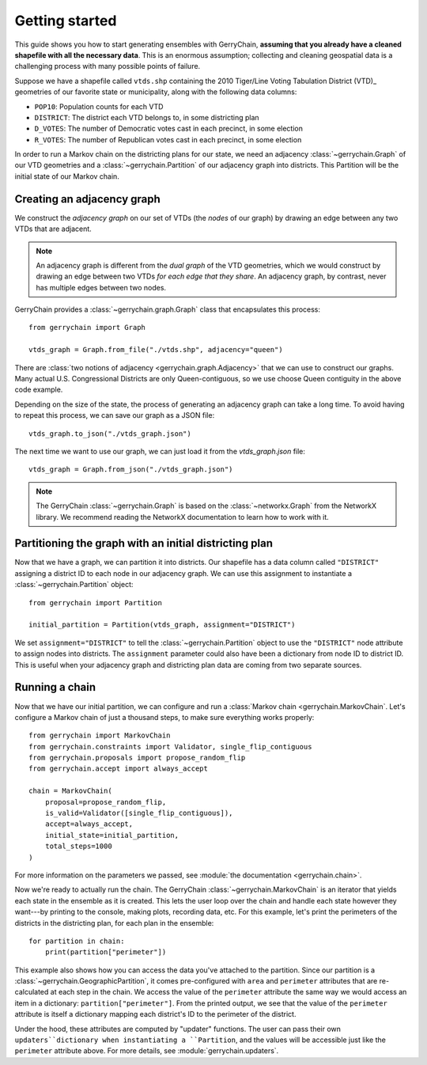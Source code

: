.. _quickstart:

===============
Getting started
===============

This guide shows you how to start generating ensembles with GerryChain, **assuming that you already have 
a cleaned shapefile with all the necessary data**. This is an enormous assumption; collecting and cleaning
geospatial data is a challenging process with many possible points of failure.

Suppose we have a shapefile called ``vtds.shp`` containing the 2010 Tiger/Line Voting Tabulation District (VTD)_
geometries of our favorite state or municipality, along with the following data columns:

- ``POP10``: Population counts for each VTD
- ``DISTRICT``: The district each VTD belongs to, in some districting plan
- ``D_VOTES``: The number of Democratic votes cast in each precinct, in some election
- ``R_VOTES``: The number of Republican votes cast in each precinct, in some election

In order to run a Markov chain on the districting plans for our state, we need an
adjacency :class:`~gerrychain.Graph` of our VTD geometries and a
:class:`~gerrychain.Partition` of our adjacency graph into districts. This Partition
will be the initial state of our Markov chain.

.. `2010 Tiger/Line Voting Tabulation District (VTD)`: https://www2.census.gov/geo/tiger/TIGER2010/VTD/2010/

Creating an adjacency graph
===========================

We construct the *adjacency graph* on our set of VTDs (the *nodes* of our graph)
by drawing an edge between any two VTDs that are adjacent.

.. note::
    
    An adjacency graph is different from the *dual graph* of the VTD geometries, which we would
    construct by drawing an edge between two VTDs *for each edge that they share*.
    An adjacency graph, by contrast, never has multiple edges between two nodes.

GerryChain provides a :class:`~gerrychain.graph.Graph` class that encapsulates this process::

    from gerrychain import Graph

    vtds_graph = Graph.from_file("./vtds.shp", adjacency="queen")

There are :class:`two notions of adjacency <gerrychain.graph.Adjacency>` that we can
use to construct our graphs. Many actual U.S. Congressional Districts are only Queen-contiguous,
so we use choose Queen contiguity in the above code example.

Depending on the size of the state, the process of generating an adjacency graph can take
a long time. To avoid having to repeat this process, we can save our graph as a JSON file::

    vtds_graph.to_json("./vtds_graph.json")

The next time we want to use our graph, we can just load it from the `vtds_graph.json` file::

    vtds_graph = Graph.from_json("./vtds_graph.json")

.. note:: 

    The GerryChain :class:`~gerrychain.Graph` is based on the :class:`~networkx.Graph`
    from the NetworkX library.
    We recommend reading the NetworkX documentation to learn how to work with it.

Partitioning the graph with an initial districting plan
=======================================================

Now that we have a graph, we can partition it into districts. Our shapefile has a data
column called ``"DISTRICT"`` assigning a district ID to each node in our adjacency graph.
We can use this assignment to instantiate a :class:`~gerrychain.Partition` object::

    from gerrychain import Partition

    initial_partition = Partition(vtds_graph, assignment="DISTRICT")

We set ``assignment="DISTRICT"`` to tell the :class:`~gerrychain.Partition` object to use
the ``"DISTRICT"`` node attribute to assign nodes into districts. The ``assignment``
parameter could also have been a dictionary from node ID to district ID. This is useful
when your adjacency graph and districting plan data are coming from two separate sources.

Running a chain
===============

Now that we have our initial partition, we can configure and run a :class:`Markov chain <gerrychain.MarkovChain`. Let's configure a Markov chain
of just a thousand steps, to make sure everything works properly::

    from gerrychain import MarkovChain
    from gerrychain.constraints import Validator, single_flip_contiguous
    from gerrychain.proposals import propose_random_flip
    from gerrychain.accept import always_accept

    chain = MarkovChain(
        proposal=propose_random_flip,
        is_valid=Validator([single_flip_contiguous]),
        accept=always_accept,
        initial_state=initial_partition,
        total_steps=1000
    )

For more information on the parameters we passed, see :module:`the documentation <gerrychain.chain>`.

Now we're ready to actually run the chain. The GerryChain :class:`~gerrychain.MarkovChain` is
an iterator that yields each state in the ensemble as it is created. This lets the user loop over
the chain and handle each state however they want---by printing to the console, making plots, recording
data, etc. For this example, let's print the perimeters of the districts in the districting plan,
for each plan in the ensemble::

    for partition in chain:
        print(partition["perimeter"])

This example also shows how you can access the data you've attached to the partition. Since our partition
is a :class:`~gerrychain.GeographicPartition`, it comes pre-configured with ``area`` and ``perimeter``
attributes that are re-calculated at each step in the chain. We access the value of the ``perimeter`` attribute
the same way we would access an item in a dictionary: ``partition["perimeter"]``. From the printed output,
we see that the value of the ``perimeter`` attribute is itself a dictionary mapping each district's ID to
the perimeter of the district.

Under the hood, these attributes are computed by "updater" functions. The user can pass their own
``updaters``dictionary when instantiating a ``Partition``, and the values will be accessible just like
the ``perimeter`` attribute above. For more details, see :module:`gerrychain.updaters`.

.. TODO: Elections